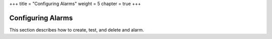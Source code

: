 +++
title = "Configuring Alarms"
weight = 5
chapter = true
+++

..  _monitoring_alarm:



==================
Configuring Alarms
==================

This section describes how to create, test, and delete and alarm.